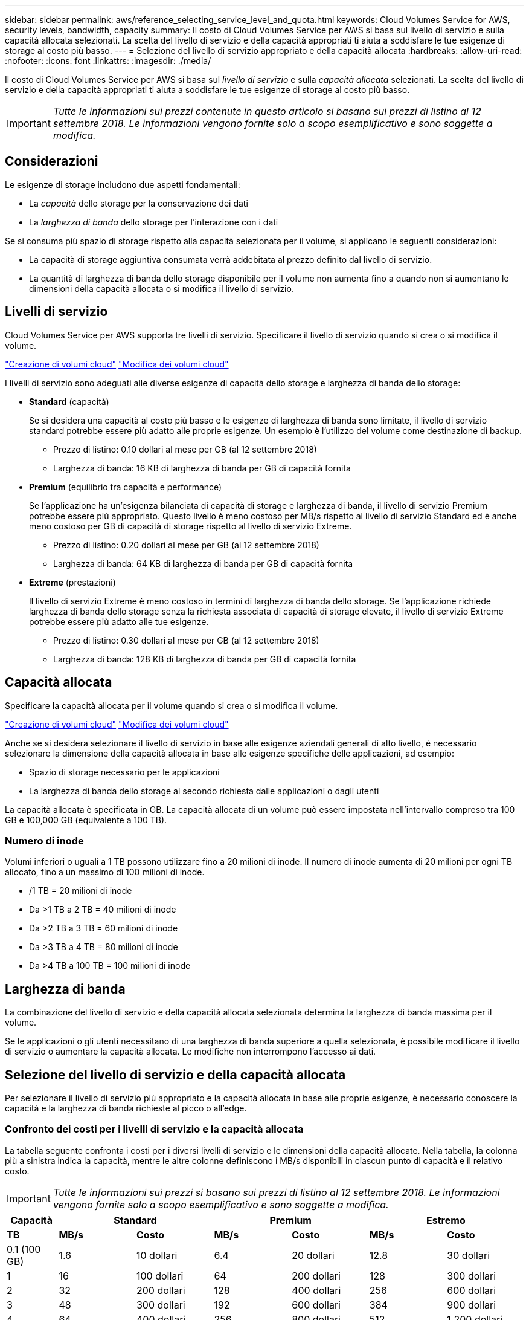 ---
sidebar: sidebar 
permalink: aws/reference_selecting_service_level_and_quota.html 
keywords: Cloud Volumes Service for AWS, security levels, bandwidth, capacity 
summary: Il costo di Cloud Volumes Service per AWS si basa sul livello di servizio e sulla capacità allocata selezionati. La scelta del livello di servizio e della capacità appropriati ti aiuta a soddisfare le tue esigenze di storage al costo più basso. 
---
= Selezione del livello di servizio appropriato e della capacità allocata
:hardbreaks:
:allow-uri-read: 
:nofooter: 
:icons: font
:linkattrs: 
:imagesdir: ./media/


[role="lead"]
Il costo di Cloud Volumes Service per AWS si basa sul _livello di servizio_ e sulla _capacità allocata_ selezionati. La scelta del livello di servizio e della capacità appropriati ti aiuta a soddisfare le tue esigenze di storage al costo più basso.


IMPORTANT: _Tutte le informazioni sui prezzi contenute in questo articolo si basano sui prezzi di listino al 12 settembre 2018. Le informazioni vengono fornite solo a scopo esemplificativo e sono soggette a modifica._



== Considerazioni

Le esigenze di storage includono due aspetti fondamentali:

* La _capacità_ dello storage per la conservazione dei dati
* La _larghezza di banda_ dello storage per l'interazione con i dati


Se si consuma più spazio di storage rispetto alla capacità selezionata per il volume, si applicano le seguenti considerazioni:

* La capacità di storage aggiuntiva consumata verrà addebitata al prezzo definito dal livello di servizio.
* La quantità di larghezza di banda dello storage disponibile per il volume non aumenta fino a quando non si aumentano le dimensioni della capacità allocata o si modifica il livello di servizio.




== Livelli di servizio

Cloud Volumes Service per AWS supporta tre livelli di servizio. Specificare il livello di servizio quando si crea o si modifica il volume.

link:task_creating_cloud_volumes_for_aws.html["Creazione di volumi cloud"]
link:task_modifying_cloud_volumes_for_aws.html["Modifica dei volumi cloud"]

I livelli di servizio sono adeguati alle diverse esigenze di capacità dello storage e larghezza di banda dello storage:

* **Standard** (capacità)
+
Se si desidera una capacità al costo più basso e le esigenze di larghezza di banda sono limitate, il livello di servizio standard potrebbe essere più adatto alle proprie esigenze. Un esempio è l'utilizzo del volume come destinazione di backup.

+
** Prezzo di listino: 0.10 dollari al mese per GB (al 12 settembre 2018)
** Larghezza di banda: 16 KB di larghezza di banda per GB di capacità fornita


* **Premium** (equilibrio tra capacità e performance)
+
Se l'applicazione ha un'esigenza bilanciata di capacità di storage e larghezza di banda, il livello di servizio Premium potrebbe essere più appropriato. Questo livello è meno costoso per MB/s rispetto al livello di servizio Standard ed è anche meno costoso per GB di capacità di storage rispetto al livello di servizio Extreme.

+
** Prezzo di listino: 0.20 dollari al mese per GB (al 12 settembre 2018)
** Larghezza di banda: 64 KB di larghezza di banda per GB di capacità fornita


* **Extreme** (prestazioni)
+
Il livello di servizio Extreme è meno costoso in termini di larghezza di banda dello storage. Se l'applicazione richiede larghezza di banda dello storage senza la richiesta associata di capacità di storage elevate, il livello di servizio Extreme potrebbe essere più adatto alle tue esigenze.

+
** Prezzo di listino: 0.30 dollari al mese per GB (al 12 settembre 2018)
** Larghezza di banda: 128 KB di larghezza di banda per GB di capacità fornita






== Capacità allocata

Specificare la capacità allocata per il volume quando si crea o si modifica il volume.

link:task_creating_cloud_volumes_for_aws.html["Creazione di volumi cloud"]
link:task_modifying_cloud_volumes_for_aws.html["Modifica dei volumi cloud"]

Anche se si desidera selezionare il livello di servizio in base alle esigenze aziendali generali di alto livello, è necessario selezionare la dimensione della capacità allocata in base alle esigenze specifiche delle applicazioni, ad esempio:

* Spazio di storage necessario per le applicazioni
* La larghezza di banda dello storage al secondo richiesta dalle applicazioni o dagli utenti


La capacità allocata è specificata in GB. La capacità allocata di un volume può essere impostata nell'intervallo compreso tra 100 GB e 100,000 GB (equivalente a 100 TB).



=== Numero di inode

Volumi inferiori o uguali a 1 TB possono utilizzare fino a 20 milioni di inode. Il numero di inode aumenta di 20 milioni per ogni TB allocato, fino a un massimo di 100 milioni di inode.

* /1 TB = 20 milioni di inode
* Da >1 TB a 2 TB = 40 milioni di inode
* Da >2 TB a 3 TB = 60 milioni di inode
* Da >3 TB a 4 TB = 80 milioni di inode
* Da >4 TB a 100 TB = 100 milioni di inode




== Larghezza di banda

La combinazione del livello di servizio e della capacità allocata selezionata determina la larghezza di banda massima per il volume.

Se le applicazioni o gli utenti necessitano di una larghezza di banda superiore a quella selezionata, è possibile modificare il livello di servizio o aumentare la capacità allocata. Le modifiche non interrompono l'accesso ai dati.



== Selezione del livello di servizio e della capacità allocata

Per selezionare il livello di servizio più appropriato e la capacità allocata in base alle proprie esigenze, è necessario conoscere la capacità e la larghezza di banda richieste al picco o all'edge.



=== Confronto dei costi per i livelli di servizio e la capacità allocata

La tabella seguente confronta i costi per i diversi livelli di servizio e le dimensioni della capacità allocate. Nella tabella, la colonna più a sinistra indica la capacità, mentre le altre colonne definiscono i MB/s disponibili in ciascun punto di capacità e il relativo costo.


IMPORTANT: _Tutte le informazioni sui prezzi si basano sui prezzi di listino al 12 settembre 2018. Le informazioni vengono fornite solo a scopo esemplificativo e sono soggette a modifica._

[cols="10,15,15,15,15,15,15"]
|===
| Capacità 2+| Standard 2+| Premium 2+| Estremo 


| **TB** | **MB/s** | **Costo** | **MB/s** | **Costo** | **MB/s** | **Costo** 


| 0.1 (100 GB) | 1.6 | 10 dollari | 6.4 | 20 dollari | 12.8 | 30 dollari 


| 1 | 16 | 100 dollari | 64 | 200 dollari | 128 | 300 dollari 


| 2 | 32 | 200 dollari | 128 | 400 dollari | 256 | 600 dollari 


| 3 | 48 | 300 dollari | 192 | 600 dollari | 384 | 900 dollari 


| 4 | 64 | 400 dollari | 256 | 800 dollari | 512 | 1,200 dollari 


| 5 | 80 | 500 dollari | 320 | 1,000 dollari | 640 | 1,500 dollari 


| 6 | 96 | 600 dollari | 384 | 1,200 dollari | 768 | 1,800 dollari 


| 7 | 112 | 700 dollari | 448 | 1,400 dollari | 896 | 2,100 dollari 


| 8 | 128 | 800 dollari | 512 | 1,600 dollari | 1,024 | 2,400 dollari 


| 9 | 144 | 900 dollari | 576 | 1,800 dollari | 1,152 | 2,700 dollari 


| 10 | 160 | 1,000 dollari | 640 | 2,000 dollari | 1,280 | 3,000 dollari 


| 11 | 176 | 1,100 dollari | 704 | 2,200 dollari | 1,408 | 3,300 dollari 


| 12 | 192 | 1,200 dollari | 768 | 2,400 dollari | 1,536 | 3,600 dollari 


| 13 | 208 | 1,300 dollari | 832 | 2,600 dollari | 1,664 | 3,900 dollari 


| 14 | 224 | 1,400 dollari | 896 | 2,800 dollari | 1,792 | 4,200 dollari 


| 15 | 240 | 1,500 dollari | 960 | 3,000 dollari | 1,920 | 4,500 dollari 


| 16 | 256 | 1,600 dollari | 1,024 | 3,200 dollari | 2,048 | 4,800 dollari 


| 17 | 272 | 1,700 dollari | 1,088 | 3,400 dollari | 2,176 | 5,100 dollari 


| 18 | 288 | 1,800 dollari | 1,152 | 3,600 dollari | 2,304 | 5,400 dollari 


| 19 | 304 | 1,900 dollari | 1,216 | 3,800 dollari | 2,432 | 5,700 dollari 


| 20 | 320 | 2,000 dollari | 1,280 | 4,000 dollari | 2,560 | 6,000 dollari 


| 21 | 336 | 2,100 dollari | 1,344 | 4,200 dollari | 2,688 | 6,300 dollari 


| 22 | 352 | 2,200 dollari | 1,408 | 4,400 dollari | 2,816 | 6,600 dollari 


| 23 | 368 | 2,300 dollari | 1,472 | 4,600 dollari | 2,944 | 6,900 dollari 


| 24 | 384 | 2,400 dollari | 1,536 | 4,800 dollari | 3,072 | 7,200 dollari 


| 25 | 400 | 2,500 dollari | 1,600 | 5,000 dollari | 3,200 | 7,500 dollari 


| 26 | 416 | 2,600 dollari | 1,664 | 5,200 dollari | 3,328 | 7,800 dollari 


| 27 | 432 | 2,700 dollari | 1,728 | 5,400 dollari | 3,456 | 8,100 dollari 


| 28 | 448 | 2,800 dollari | 1,792 | 5,600 dollari | 3,584 | 8,400 dollari 


| 29 | 464 | 2,900 dollari | 1,856 | 5,800 dollari | 3,712 | 8,700 dollari 


| 30 | 480 | 3,000 dollari | 1,920 | 6,000 dollari | 3,840 | 9,000 dollari 


| 31 | 496 | 3,100 dollari | 1,984 | 6,200 dollari | 3,968 | 9,300 dollari 


| 32 | 512 | 3,200 dollari | 2,048 | 6,400 dollari | 4,096 | 9,600 dollari 


| 33 | 528 | 3,300 dollari | 2,112 | 6,600 dollari | 4,224 | 9,900 dollari 


| 34 | 544 | 3,400 dollari | 2,176 | 6,800 dollari | 4,352 | 10,200 dollari 


| 35 | 560 | 3,500 dollari | 2,240 | 7,000 dollari | 4,480 | 10,500 dollari 


| 36 | 576 | 3,600 dollari | 2,304 | 7,200 dollari | 4,500 | 10,800 dollari 


| 37 | 592 | 3,700 dollari | 2,368 | 7,400 dollari | 4,500 | 11,100 dollari 


| 38 | 608 | 3,800 dollari | 2,432 | 7,600 dollari | 4,500 | 11,400 dollari 


| 39 | 624 | 3,900 dollari | 2,496 | 7,800 dollari | 4,500 | 11,700 dollari 


| 40 | 640 | 4,000 dollari | 2,560 | 8,000 dollari | 4,500 | 12,000 dollari 


| 41 | 656 | 4,100 dollari | 2,624 | 8,200 dollari | 4,500 | 12,300 dollari 


| 42 | 672 | 4,200 dollari | 2,688 | 8,400 dollari | 4,500 | 12,600 dollari 


| 43 | 688 | 4,300 dollari | 2,752 | 8,600 dollari | 4,500 | 12,900 dollari 


| 44 | 704 | 4,400 dollari | 2,816 | 8,800 dollari | 4,500 | 13,200 dollari 


| 45 | 720 | 4,500 dollari | 2,880 | 9,000 dollari | 4,500 | 14,500 dollari 


| 46 | 736 | 4,600 dollari | 2,944 | 9,200 dollari | 4,500 | 13,800 dollari 


| 47 | 752 | 4,700 dollari | 3,008 | 9,400 dollari | 4,500 | 14,100 dollari 


| 48 | 768 | 4,800 dollari | 3,072 | 9,600 dollari | 4,500 | 14,400 dollari 


| 49 | 784 | 4,900 dollari | 3,136 | 9,800 dollari | 4,500 | 14,700 dollari 


| 50 | 800 | 5,000 dollari | 3,200 | 10,000 dollari | 4,500 | 15,000 dollari 


| 51 | 816 | 5,100 dollari | 3,264 | 10,200 dollari | 4,500 | 15,300 dollari 


| 52 | 832 | 5,200 dollari | 3,328 | 10,400 dollari | 4,500 | 15,600 dollari 


| 53 | 848 | 5,300 dollari | 3,392 | 10,600 dollari | 4,500 | 15,900 dollari 


| 54 | 864 | 5,400 dollari | 3,456 | 10,800 dollari | 4,500 | 16,200 dollari 


| 55 | 880 | 5,500 dollari | 3,520 | 11,000 dollari | 4,500 | 16,500 dollari 


| 56 | 896 | 5,600 dollari | 3,584 | 11,200 dollari | 4,500 | 16,800 dollari 


| 57 | 912 | 5,700 dollari | 3,648 | 11,400 dollari | 4,500 | 17,100 dollari 


| 58 | 928 | 5,800 dollari | 3,712 | 11,600 dollari | 4,500 | 17,400 dollari 


| 59 | 944 | 5,900 dollari | 3,776 | 11,800 dollari | 4,500 | 17,700 dollari 


| 60 | 960 | 6,000 dollari | 3,840 | 12,000 dollari | 4,500 | 18,000 dollari 


| 61 | 976 | 6,100 dollari | 3,904 | 12,200 dollari | 4,500 | 18,300 dollari 


| 62 | 992 | 6,200 dollari | 3,968 | 12,400 dollari | 4,500 | 18,600 dollari 


| 63 | 1,008 | 6,300 dollari | 4,032 | 12,600 dollari | 4,500 | 18,900 dollari 


| 64 | 1,024 | 6,400 dollari | 4,096 | 12,800 dollari | 4,500 | 19,200 dollari 


| 65 | 1,040 | 6,500 dollari | 4,160 | 13,000 dollari | 4,500 | 19,500 dollari 


| 66 | 1,056 | 6,600 dollari | 4,224 | 13,200 dollari | 4,500 | 19,800 dollari 


| 67 | 1,072 | 6,700 dollari | 4,288 | 13,400 dollari | 4,500 | 20,100 dollari 


| 68 | 1,088 | 6,800 dollari | 4,352 | 13,600 dollari | 4,500 | 20,400 dollari 


| 69 | 1,104 | 6,900 dollari | 4,416 | 13,800 dollari | 4,500 | 20,700 dollari 


| 70 | 1,120 | 7,000 dollari | 4,480 | 14,000 dollari | 4,500 | 21,000 dollari 


| 71 | 1,136 | 7,100 dollari | 4,500 | 14,200 dollari | 4,500 | 21,300 dollari 


| 72 | 1,152 | 7,200 dollari | 4,500 | 14,400 dollari | 4,500 | 21,600 dollari 


| 73 | 1,168 | 7,300 dollari | 4,500 | 14,600 dollari | 4,500 | 21,900 dollari 


| 74 | 1,184 | 7,400 dollari | 4,500 | 14,800 dollari | 4,500 | 22,200 dollari 


| 75 | 1,200 | 7,500 dollari | 4,500 | 15,000 dollari | 4,500 | 22,500 dollari 


| 76 | 1,216 | 7,600 dollari | 4,500 | 15,200 dollari | 4,500 | 22,800 dollari 


| 77 | 1,232 | 7,700 dollari | 4,500 | 15,400 dollari | 4,500 | 23,100 dollari 


| 78 | 1,248 | 7,800 dollari | 4,500 | 15,600 dollari | 4,500 | 23,400 dollari 


| 79 | 1,264 | 7,900 dollari | 4,500 | 15,800 dollari | 4,500 | 23,700 dollari 


| 80 | 1,280 | 8,000 dollari | 4,500 | 16,000 dollari | 4,500 | 24,000 dollari 


| 81 | 1,296 | 8,100 dollari | 4,500 | 16,200 dollari | 4,500 | 24,300 dollari 


| 82 | 1,312 | 8,200 dollari | 4,500 | 16,400 dollari | 4,500 | 24,600 dollari 


| 83 | 1,328 | 8,300 dollari | 4,500 | 16,600 dollari | 4,500 | 24,900 dollari 


| 84 | 1,344 | 8,400 dollari | 4,500 | 16,800 dollari | 4,500 | 25,200 dollari 


| 85 | 1,360 | 8,500 dollari | 4,500 | 17,000 dollari | 4,500 | 25,500 dollari 


| 86 | 1,376 | 8,600 dollari | 4,500 | 17,200 dollari | 4,500 | 25,800 dollari 


| 87 | 1,392 | 8,700 dollari | 4,500 | 17,400 dollari | 4,500 | 26,100 dollari 


| 88 | 1,408 | 8,800 dollari | 4,500 | 17,600 dollari | 4,500 | 26,400 dollari 


| 89 | 1,424 | 8,900 dollari | 4,500 | 17,800 dollari | 4,500 | 26,700 dollari 


| 90 | 1,440 | 9,000 dollari | 4,500 | 18,000 dollari | 4,500 | 27,000 dollari 


| 91 | 1,456 | 9,100 dollari | 4,500 | 18,200 dollari | 4,500 | 27,300 dollari 


| 92 | 1,472 | 9,200 dollari | 4,500 | 18,400 dollari | 4,500 | 27,600 dollari 


| 93 | 1,488 | 9,300 dollari | 4,500 | 18,600 dollari | 4,500 | 27,900 dollari 


| 94 | 1,504 | 9,400 dollari | 4,500 | 18,800 dollari | 4,500 | 28,200 dollari 


| 95 | 1,520 | 9,500 dollari | 4,500 | 19,000 dollari | 4,500 | 28,500 dollari 


| 96 | 1,536 | 9,600 dollari | 4,500 | 19,200 dollari | 4,500 | 28,800 dollari 


| 97 | 1,552 | 9,700 dollari | 4,500 | 19,400 dollari | 4,500 | 29,100 dollari 


| 98 | 1,568 | 9,800 dollari | 4,500 | 19,600 dollari | 4,500 | 29,400 dollari 


| 99 | 1,584 | 9,900 dollari | 4,500 | 19,800 dollari | 4,500 | 29,700 dollari 


| 100 | 1,600 | 10,000 dollari | 4,500 | 20,000 dollari | 4,500 | 30,000 dollari 
|===


=== Esempio 1

Ad esempio, l'applicazione richiede 25 TB di capacità e 100 MB/s di larghezza di banda. Con una capacità di 25 TB, il livello di servizio Standard fornirebbe una larghezza di banda di 400 MB/s al costo di 2,500 dollari, rendendo Standard il livello di servizio più adatto in questo caso.

image:diagram_service_level_quota_example1.png["Selezione del livello di servizio e della capacità, esempio 1"]



=== Esempio 2

Ad esempio, l'applicazione richiede 12 TB di capacità e 800 MB/s di larghezza di banda di picco. Sebbene il livello di servizio Extreme sia in grado di soddisfare le esigenze dell'applicazione con un livello di 12 TB, è più conveniente selezionare 13 TB con un livello di servizio Premium.

image:diagram_service_level_quota_example2.png["Selezione del livello di servizio e della capacità, esempio 2"]
